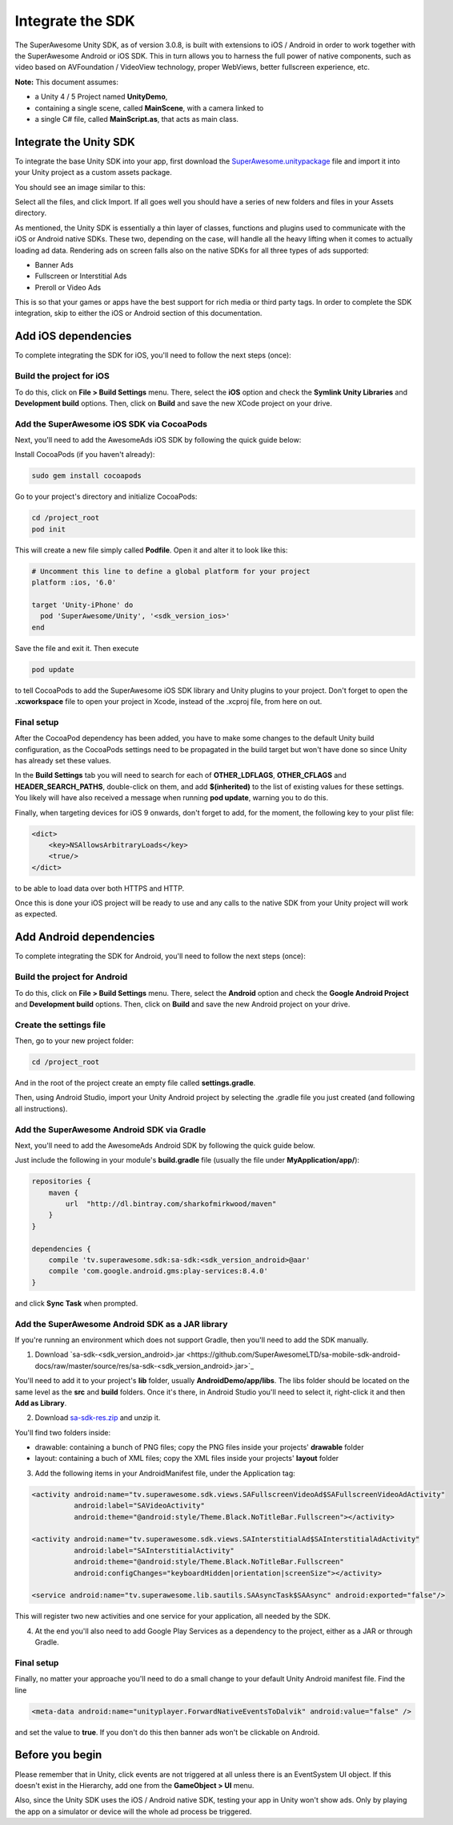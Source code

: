 Integrate the SDK
=================

The SuperAwesome Unity SDK, as of version 3.0.8, is built with extensions to iOS / Android in order to work together
with the SuperAwesome Android or iOS SDK.
This in turn allows you to harness the full power of native components, such as video based on AVFoundation / VideoView technology,
proper WebViews, better fullscreen experience, etc.

**Note:** This document assumes:

* a Unity 4 / 5 Project named **UnityDemo**,
* containing a single scene, called **MainScene**, with a camera linked to
* a single C# file, called **MainScript.as**, that acts as main class.

Integrate the Unity SDK
^^^^^^^^^^^^^^^^^^^^^^^

To integrate the base Unity SDK into your app, first download the
`SuperAwesome.unitypackage <https://github.com/SuperAwesomeLTD/sa-unity-sdk-docs/raw/master/source/res/SuperAwesome.unitypackage>`_
file and import it into your Unity project as a custom assets package.

You should see an image similar to this:

.. image:: img/IMG_02_Import.png

Select all the files, and click Import.
If all goes well you should have a series of new folders and files in your Assets directory.

.. image:: img/IMG_03_Assets.png

As mentioned, the Unity SDK is essentially a thin layer of classes, functions and plugins used to communicate with the iOS or Android native SDKs.
These two, depending on the case, will handle all the heavy lifting when it comes to actually loading ad data.
Rendering ads on screen falls also on the native SDKs for all three types of ads supported:

* Banner Ads
* Fullscreen or Interstitial Ads
* Preroll or Video Ads

This is so that your games or apps have the best support for rich media or third party tags.
In order to complete the SDK integration, skip to either the iOS or Android section of this documentation.

Add iOS dependencies
^^^^^^^^^^^^^^^^^^^^

To complete integrating the SDK for iOS, you'll need to follow the next steps (once):

Build the project for iOS
-------------------------

To do this, click on **File > Build Settings** menu.
There, select the **iOS** option and check the **Symlink Unity Libraries** and **Development build** options.
Then, click on **Build** and save the new XCode project on your drive.

.. image:: img/IMG_04_iOSBuild.png

Add the SuperAwesome iOS SDK via CocoaPods
------------------------------------------

Next, you'll need to add the AwesomeAds iOS SDK by following the quick guide below:

Install CocoaPods (if you haven't already):

.. code-block:: shell

    sudo gem install cocoapods


Go to your project's directory and initialize CocoaPods:

.. code-block:: shell

    cd /project_root
    pod init


This will create a new file simply called **Podfile**. Open it and alter it to look like this:

.. code-block:: shell

    # Uncomment this line to define a global platform for your project
    platform :ios, '6.0'

    target 'Unity-iPhone' do
      pod 'SuperAwesome/Unity', '<sdk_version_ios>'
    end


Save the file and exit it. Then execute

.. code-block:: shell

    pod update


to tell CocoaPods to add the SuperAwesome iOS SDK library and Unity plugins to your project.
Don't forget to open the **.xcworkspace** file to open your project in Xcode, instead of the .xcproj file, from here on out.

Final setup
-----------

After the CocoaPod dependency has been added, you have to make some changes to the default Unity build configuration, as the CocoaPods settings need
to be propagated in the build target but won't have done so since Unity has already set these values.

In the **Build Settings** tab you will need to search for each of **OTHER_LDFLAGS**, **OTHER_CFLAGS** and **HEADER_SEARCH_PATHS**,
double-click on them, and add **$(inherited)** to the list of existing values for these settings.
You likely will have also received a message when running **pod update**, warning you to do this.

.. image:: img/IMG_05.png
.. image:: img/IMG_06.png
.. image:: img/IMG_07.png

Finally, when targeting devices for iOS 9 onwards, don't forget to add, for the moment, the following key to your plist file:

.. code-block:: xml

    <dict>
    	<key>NSAllowsArbitraryLoads</key>
    	<true/>
    </dict>


to be able to load data over both HTTPS and HTTP.

Once this is done your iOS project will be ready to use and any calls to the native SDK from your Unity project will work as expected.

Add Android dependencies
^^^^^^^^^^^^^^^^^^^^^^^^

To complete integrating the SDK for Android, you'll need to follow the next steps (once):

Build the project for Android
-----------------------------

To do this, click on **File > Build Settings** menu.
There, select the **Android** option and check the **Google Android Project** and **Development build** options.
Then, click on **Build** and save the new Android project on your drive.

.. image:: img/IMG_08_AndroidBuild.png

Create the settings file
------------------------

Then, go to your new project folder:

.. code-block:: shell

    cd /project_root


And in the root of the project create an empty file called **settings.gradle**.

.. image:: img/IMG_08_AndroidProjectStructure.png

Then, using Android Studio, import your Unity Android project by selecting the .gradle file you just created (and following all instructions).

.. image:: img/IMG_08_ImportingAndroid.png

Add the SuperAwesome Android SDK via Gradle
-------------------------------------------

Next, you'll need to add the AwesomeAds Android SDK by following the quick guide below.

Just include the following in your module's **build.gradle** file (usually the file under **MyApplication/app/**):

.. code-block:: shell

    repositories {
        maven {
            url  "http://dl.bintray.com/sharkofmirkwood/maven"
        }
    }

    dependencies {
        compile 'tv.superawesome.sdk:sa-sdk:<sdk_version_android>@aar'
        compile 'com.google.android.gms:play-services:8.4.0'
    }



and click **Sync Task** when prompted.

.. image:: img/IMG_09_GradleSetup.png

Add the SuperAwesome Android SDK as a JAR library
-------------------------------------------------

If you're running an environment which does not support Gradle, then you'll need to add the SDK manually.


1) Download `sa-sdk-<sdk_version_android>.jar <https://github.com/SuperAwesomeLTD/sa-mobile-sdk-android-docs/raw/master/source/res/sa-sdk-<sdk_version_android>.jar>`_

You'll need to add it to your project's **lib** folder, usually **AndroidDemo/app/libs**.
The libs folder should be located on the same level as the **src** and **build** folders.
Once it's there, in Android Studio you'll need to select it, right-click it and then **Add as Library**.

.. image:: img/IMG_03_JAR_1.png

2) Download `sa-sdk-res.zip <https://github.com/SuperAwesomeLTD/sa-mobile-sdk-android-docs/raw/master/source/res/sa-sdk-res.zip>`_ and unzip it.

You'll find two folders inside:

* drawable: containing a bunch of PNG files; copy the PNG files inside your projects' **drawable** folder
* layout: containing a buch of XML files; copy the XML files inside your projects' **layout** folder

.. image:: img/IMG_03_JAR_2.png

3) Add the following items in your AndroidManifest file, under the Application tag:

.. code-block:: xml

    <activity android:name="tv.superawesome.sdk.views.SAFullscreenVideoAd$SAFullscreenVideoAdActivity"
              android:label="SAVideoActivity"
              android:theme="@android:style/Theme.Black.NoTitleBar.Fullscreen"></activity>

    <activity android:name="tv.superawesome.sdk.views.SAInterstitialAd$SAInterstitialAdActivity"
              android:label="SAInterstitialActivity"
              android:theme="@android:style/Theme.Black.NoTitleBar.Fullscreen"
              android:configChanges="keyboardHidden|orientation|screenSize"></activity>

    <service android:name="tv.superawesome.lib.sautils.SAAsyncTask$SAAsync" android:exported="false"/>

.. image:: img/IMG_03_JAR_3.png


This will register two new activities and one service for your application, all needed by the SDK.

4) At the end you'll also need to add Google Play Services as a dependency to the project, either as a JAR or through Gradle.

Final setup
-----------

Finally, no matter your approache you'll need to do a small change to your default Unity Android manifest file.
Find the line

.. code-block:: xml

    <meta-data android:name="unityplayer.ForwardNativeEventsToDalvik" android:value="false" />

and set the value to **true**.
If you don't do this then banner ads won't be clickable on Android.

Before you begin
^^^^^^^^^^^^^^^^

Please remember that in Unity, click events are not triggered at all unless there is an EventSystem UI object.
If this doesn't exist in the Hierarchy, add one from the **GameObject > UI** menu.

Also, since the Unity SDK uses the iOS / Android native SDK, testing your app in Unity won't show ads. Only by playing the app on a simulator
or device will the whole ad process be triggered.
